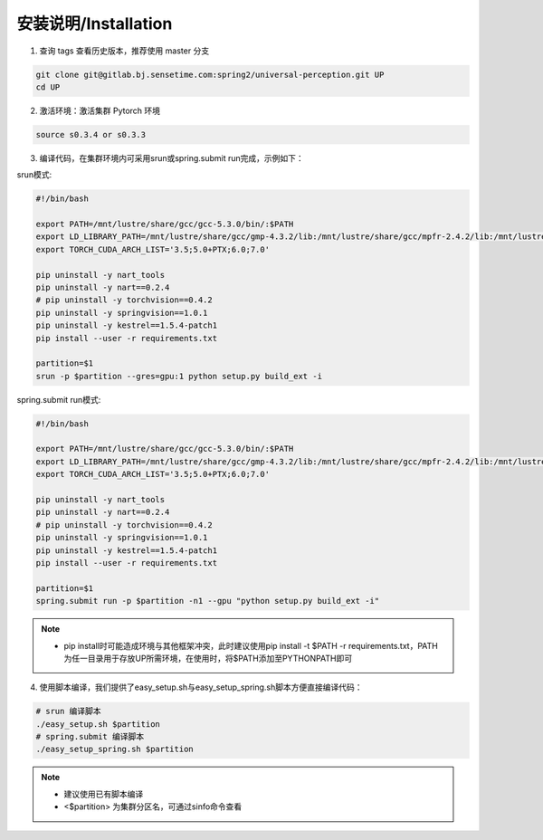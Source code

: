 安装说明/Installation
=====================

1. 查询 tags 查看历史版本，推荐使用 master 分支

.. code-block:: bash

    git clone git@gitlab.bj.sensetime.com:spring2/universal-perception.git UP 
    cd UP

2. 激活环境：激活集群 Pytorch 环境

.. code-block:: bash

    source s0.3.4 or s0.3.3

3. 编译代码，在集群环境内可采用srun或spring.submit run完成，示例如下：

srun模式:

.. code-block:: bash

    #!/bin/bash

    export PATH=/mnt/lustre/share/gcc/gcc-5.3.0/bin/:$PATH
    export LD_LIBRARY_PATH=/mnt/lustre/share/gcc/gmp-4.3.2/lib:/mnt/lustre/share/gcc/mpfr-2.4.2/lib:/mnt/lustre/share/gcc/mpc-0.8.1/lib:$LD_LIBRARY_PATH
    export TORCH_CUDA_ARCH_LIST='3.5;5.0+PTX;6.0;7.0'

    pip uninstall -y nart_tools
    pip uninstall -y nart==0.2.4
    # pip uninstall -y torchvision==0.4.2
    pip uninstall -y springvision==1.0.1
    pip uninstall -y kestrel==1.5.4-patch1
    pip install --user -r requirements.txt

    partition=$1
    srun -p $partition --gres=gpu:1 python setup.py build_ext -i

spring.submit run模式:

.. code-block:: bash

    #!/bin/bash

    export PATH=/mnt/lustre/share/gcc/gcc-5.3.0/bin/:$PATH
    export LD_LIBRARY_PATH=/mnt/lustre/share/gcc/gmp-4.3.2/lib:/mnt/lustre/share/gcc/mpfr-2.4.2/lib:/mnt/lustre/share/gcc/mpc-0.8.1/lib:$LD_LIBRARY_PATH
    export TORCH_CUDA_ARCH_LIST='3.5;5.0+PTX;6.0;7.0'

    pip uninstall -y nart_tools
    pip uninstall -y nart==0.2.4
    # pip uninstall -y torchvision==0.4.2
    pip uninstall -y springvision==1.0.1
    pip uninstall -y kestrel==1.5.4-patch1
    pip install --user -r requirements.txt

    partition=$1
    spring.submit run -p $partition -n1 --gpu "python setup.py build_ext -i"

.. note::

    * pip install时可能造成环境与其他框架冲突，此时建议使用pip install -t $PATH -r requirements.txt，PATH为任一目录用于存放UP所需环境，在使用时，将$PATH添加至PYTHONPATH即可

4. 使用脚本编译，我们提供了easy_setup.sh与easy_setup_spring.sh脚本方便直接编译代码：

.. code-block:: bash

    # srun 编译脚本
    ./easy_setup.sh $partition
    # spring.submit 编译脚本
    ./easy_setup_spring.sh $partition

.. note::

    * 建议使用已有脚本编译
    * <$partition> 为集群分区名，可通过sinfo命令查看
